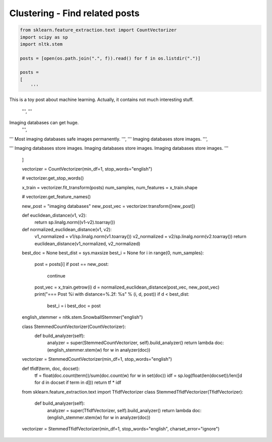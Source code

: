 *******************************
Clustering - Find related posts
*******************************

.. code-block:: py

    from sklearn.feature_extraction.text import CountVectorizer
    import scipy as sp
    import nltk.stem
    
    posts = [open(os.path.join(".", f)).read() for f in os.listdir(".")]

    posts = 
    [
        '''
This is a toy post about machine learning. Actually, 
it contains not much interesting stuff.
        ''',
        '''
Imaging databases can get huge.
        ''',
'''
Most imaging databases safe images permanently.
''',
'''
Imaging databases store images.
''',

'''
Imaging databases store images.
Imaging databases store images.
Imaging databases store images.
'''
    ]



    vectorizer = CountVectorizer(min_df=1, stop_words="english")
    
    # vectorizer.get_stop_words()
    
    x_train = vectorizer.fit_transform(posts)
    num_samples, num_features = x_train.shape
    
    # vectorizer.get_feature_names()
    
    new_post = "imaging databases"
    new_post_vec = vectorizer.transform([new_post])
    
    def euclidean_distance(v1, v2):
        return sp.linalg.norm((v1-v2).toarray())
    
    def normalized_euclidean_distance(v1, v2):
        v1_normalized = v1/sp.linalg.norm(v1.toarray())
        v2_normalized = v2/sp.linalg.norm(v2.toarray())
        return euclidean_distance(v1_normalized, v2_normalized)
    
    best_doc = None
    best_dist = sys.maxsize
    best_i = None
    for i in range(0, num_samples):
        post = posts[i]
        if post == new_post:
            continue
        post_vec = x_train.getrow(i)
        d = normalized_euclidean_distance(post_vec, new_post_vec)
        print("=== Post %i with distance=%.2f: %s" % (i, d, post))
        if d < best_dist:
            best_i = i
            best_doc = post
    
    
    english_stemmer = nltk.stem.SnowballStemmer("english")
    
    class StemmedCountVectorizer(CountVectorizer):
        def build_analyzer(self):
            analyzer = super(StemmedCountVectorizer, self).build_analyzer()
            return lambda doc: (english_stemmer.stem(w) for w in analyzer(doc))
    
    vectorizer = StemmedCountVectorizer(min_df=1, stop_words="english")

    def tfidf(term, doc, docset):
        tf = float(doc.count(term))/sum(doc.count(w) for w in set(doc))
        idf = sp.log(float(len(docset))/len([d for d in docset if term in d]))
        return tf * idf
    
    from sklearn.feature_extraction.text import TfidfVectorizer
    class StemmedTfidfVectorizer(TfidfVectorizer):
        def build_analyzer(self):
            analyzer = super(TfidfVectorizer, self).build_analyzer()
            return lambda doc: (english_stemmer.stem(w) for w in analyzer(doc))

    vectorizer = StemmedTfidfVectorizer(min_df=1, stop_words="english", charset_error="ignore")

